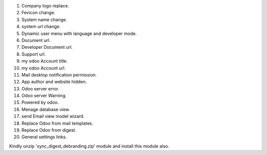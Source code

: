 1. Company logo replace.
2. Fevicon change.
3. System name change.
4. system url change.
5. Dynamic user menu with language and developer mode.
6. Document url.
7. Developer Document url.
8. Support url.
9. my odoo Account title.
10. my odoo Account url.
11. Mail desktop notification permission.
12. App author and website hidden.
13. Odoo server error.
14. Odoo server Warning.
15. Powered by odoo.
16. Menage database view.
17. send Email view model wizard.
18. Replace Odoo from mail templates.
19. Replace Odoo from digest.
20. General settings links.


Kindly unzip 'sync_digest_debranding.zip' module and install this module also.